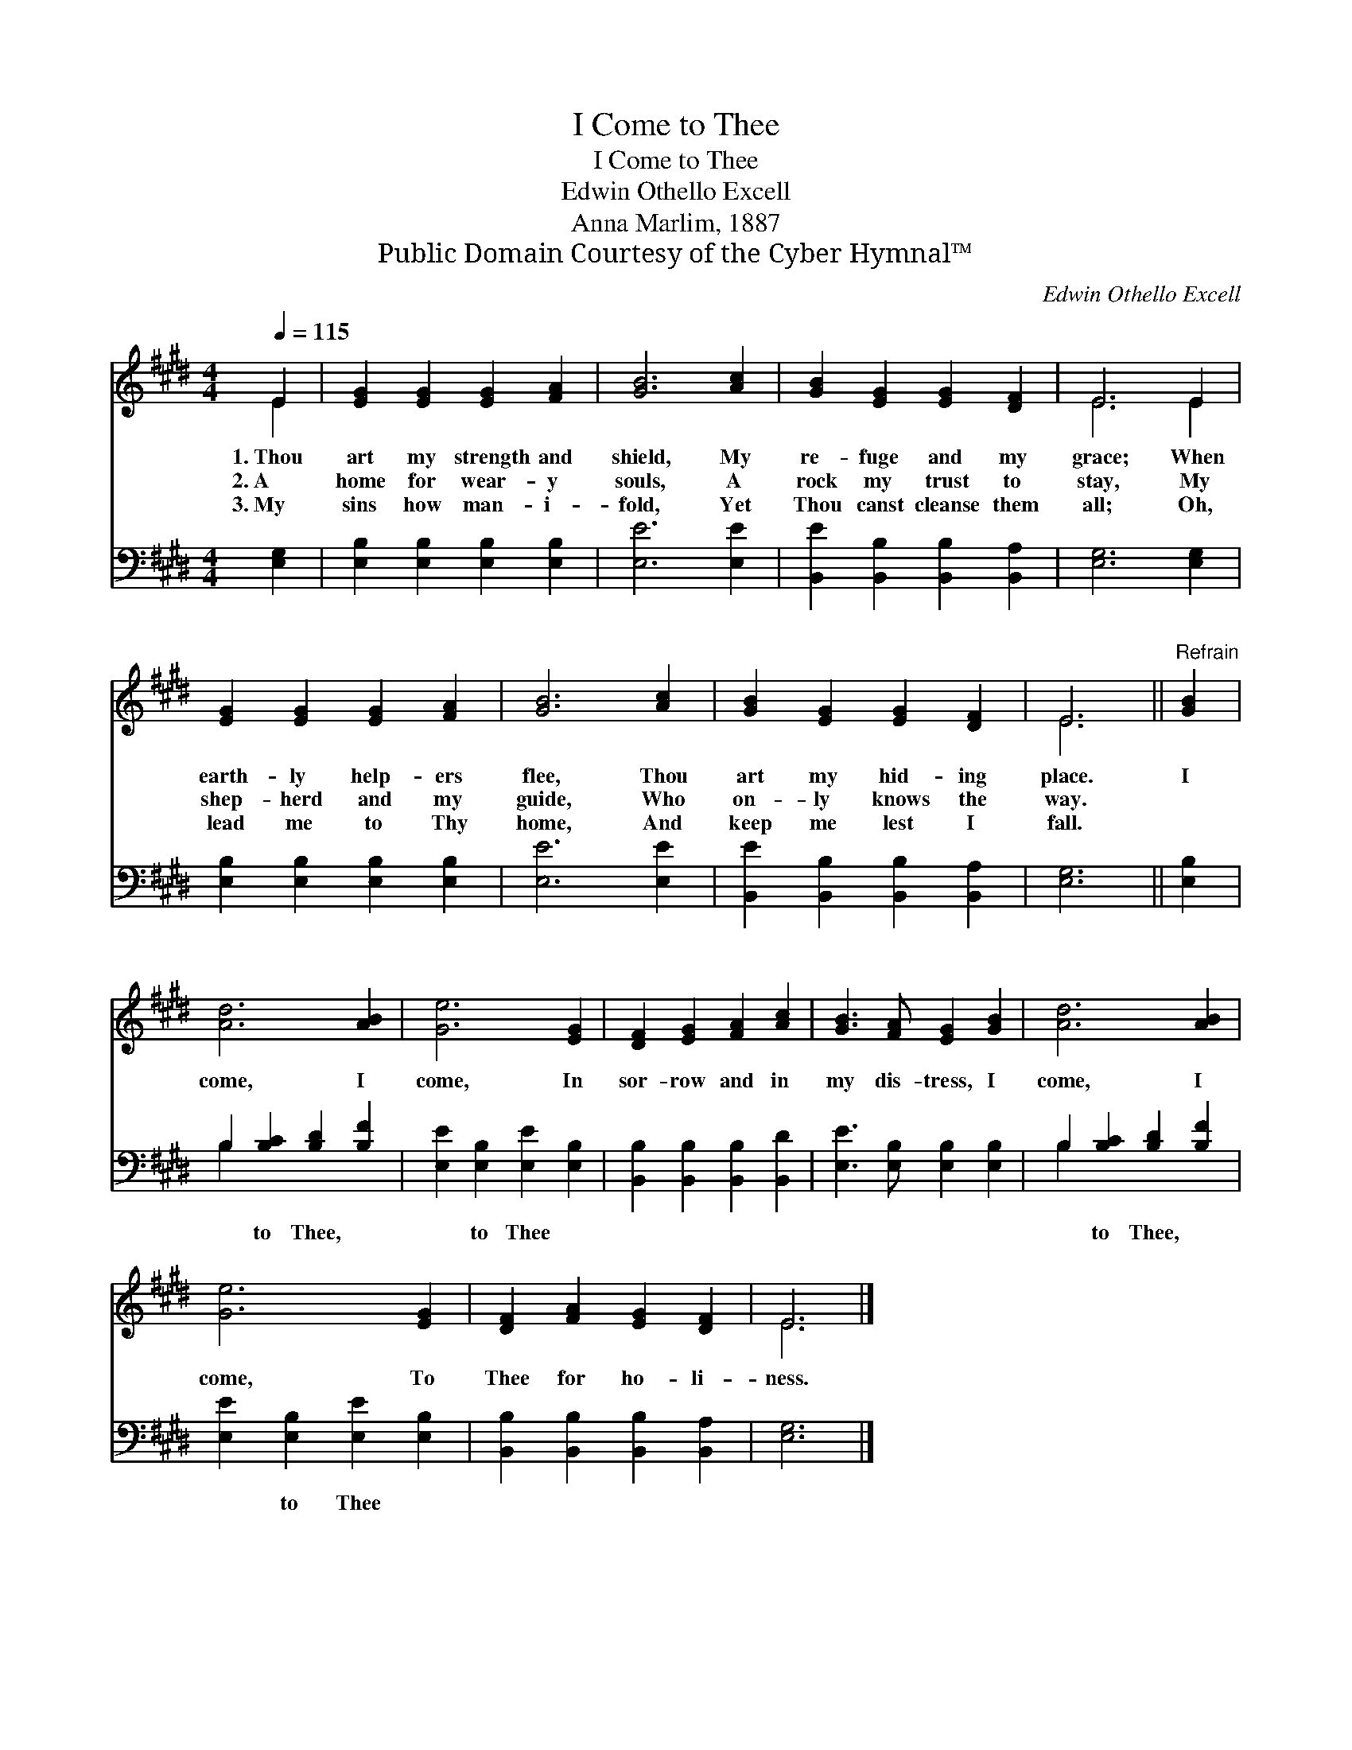 X:1
T:I Come to Thee
T:I Come to Thee
T:Edwin Othello Excell
T:Anna Marlim, 1887
T:Public Domain Courtesy of the Cyber Hymnal™
C:Edwin Othello Excell
Z:Public Domain
Z:Courtesy of the Cyber Hymnal™
%%score ( 1 2 ) ( 3 4 )
L:1/8
Q:1/4=115
M:4/4
K:E
V:1 treble 
V:2 treble 
V:3 bass 
V:4 bass 
V:1
 E2 | [EG]2 [EG]2 [EG]2 [FA]2 | [GB]6 [Ac]2 | [GB]2 [EG]2 [EG]2 [DF]2 | E6 E2 | %5
w: 1.~Thou|art my strength and|shield, My|re- fuge and my|grace; When|
w: 2.~A|home for wear- y|souls, A|rock my trust to|stay, My|
w: 3.~My|sins how man- i-|fold, Yet|Thou canst cleanse them|all; Oh,|
 [EG]2 [EG]2 [EG]2 [FA]2 | [GB]6 [Ac]2 | [GB]2 [EG]2 [EG]2 [DF]2 | E6 ||"^Refrain" [GB]2 | %10
w: earth- ly help- ers|flee, Thou|art my hid- ing|place.|I|
w: shep- herd and my|guide, Who|on- ly knows the|way.||
w: lead me to Thy|home, And|keep me lest I|fall.||
 [Ad]6 [AB]2 | [Ge]6 [EG]2 | [DF]2 [EG]2 [FA]2 [Ac]2 | [GB]3 [FA] [EG]2 [GB]2 | [Ad]6 [AB]2 | %15
w: come, I|come, In|sor- row and in|my dis- tress, I|come, I|
w: |||||
w: |||||
 [Ge]6 [EG]2 | [DF]2 [FA]2 [EG]2 [DF]2 | E6 |] %18
w: come, To|Thee for ho- li-|ness.|
w: |||
w: |||
V:2
 E2 | x8 | x8 | x8 | E6 E2 | x8 | x8 | x8 | E6 || x2 | x8 | x8 | x8 | x8 | x8 | x8 | x8 | E6 |] %18
V:3
 [E,G,]2 | [E,B,]2 [E,B,]2 [E,B,]2 [E,B,]2 | [E,E]6 [E,E]2 | [B,,E]2 [B,,B,]2 [B,,B,]2 [B,,A,]2 | %4
w: ~|~ ~ ~ ~|~ ~|~ ~ ~ ~|
 [E,G,]6 [E,G,]2 | [E,B,]2 [E,B,]2 [E,B,]2 [E,B,]2 | [E,E]6 [E,E]2 | %7
w: ~ ~|~ ~ ~ ~|~ ~|
 [B,,E]2 [B,,B,]2 [B,,B,]2 [B,,A,]2 | [E,G,]6 || [E,B,]2 | B,2 [B,C]2 [B,D]2 [B,F]2 | %11
w: ~ ~ ~ ~|~|~|~ to Thee, ~|
 [E,E]2 [E,B,]2 [E,E]2 [E,B,]2 | [B,,B,]2 [B,,B,]2 [B,,B,]2 [B,,D]2 | %13
w: ~ to Thee ~|~ ~ ~ ~|
 [E,E]3 [E,B,] [E,B,]2 [E,B,]2 | B,2 [B,C]2 [B,D]2 [B,F]2 | [E,E]2 [E,B,]2 [E,E]2 [E,B,]2 | %16
w: ~ ~ ~ ~|~ to Thee, ~|~ to Thee *|
 [B,,B,]2 [B,,B,]2 [B,,B,]2 [B,,A,]2 | [E,G,]6 |] %18
w: ||
V:4
 x2 | x8 | x8 | x8 | x8 | x8 | x8 | x8 | x6 || x2 | B,2 x6 | x8 | x8 | x8 | B,2 x6 | x8 | x8 | %17
 x6 |] %18

